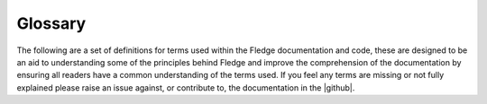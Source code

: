 .. Fledge Glossary

.. |github| raw:: html

    <a href="https://github.com/fledge-iot/fledge">Fledge GitHub repository</a>

********
Glossary
********

The following are a set of definitions for terms used within the Fledge documentation and code, these are designed to be an aid to understanding some of the principles behind Fledge and improve the comprehension of the documentation by ensuring all readers have a common understanding of the terms used. If you feel any terms are missing or not fully explained please raise an issue against, or contribute to, the documentation in the |github|.

.. glossary::

    Asset
        A representation of a set of device or set of values about a device or entity that is being monitored and possibly controlled by Fledge. It may also be used to represent a subset of a device. These values are a collection of :term:`Datapoints<Datapoint>` that are the actual values. An asset contains a unique name that is used to reference the data about the asset. An asset is an abstract concept and has no real implementation with the fledge code, instead a :term:`reading<Reading>` is used to represent the state of an asset at a point in term. The phase asset is used to represent a time series collection of 0 or more :term:`readings<Reading>`.

    Control Service
        An optional microservice that is used by the control features of Fledge to route control messages from the various sources of control and send them to the :term:`south service<South Service>` which implements the control path for the :term:`assets<Asset>` under control.

    Core Service
        The :term:`service<Service>` within Fledge that is responsible for the oversight of all the other services. It provides configuration management, monitoring, registration and routing services. It is also responsible for the public API into the Fledge system and the execution of periodic tasks such as :term:`purge<Purge>`, statistics and backup.

    Datapoint
        A datapoint is a container for data, each datapoint represents a value that is known about an asset and has a name for that value and the value itself. Values may be one of many types; simpler scalar values, alpha numeric strings, arrays of scalar values, images, arbitrary binary objects or a collection of datapoints.

    Filter Plugin
        A filter plugin is a :term:`plugin<Plugin>` that implements an operation on one or more :term:`reading<Reading>` as it passes through the Fledge system. This processing may add, remove or augment the data as it passes through Fledge. Filters are arrange as linear :term:`pipelines<Pipeline>` in either the :term:`south service<South Service>` as data is ingested into Fledge or the :term:`north services<North Service>` and :term:`tasks<Task>` as data is passed upstream to the systems that receive data from Fledge.

    Microservice
        A microservice is a small service that implements parts of the Fledge functionality. They are also referred to as :term:`services<Service>`.

    Notification Delivery Plugin
        A notification delivery plugin is used by the :term:`notification service<Notification Service>` to delivery notifications when a :term:`notification rule<Notification Rule Plugin>` triggers. A notification delivery plugin may send notification data to external systems, trigger internal Fledge operations or create :term:`reading<Reading>` data within the Fledge :term:`storage service<Storage Service>`.

    Notification Rule Plugin
        A notification rule plugin is used by the notification service to determine if a notification should be sent. The rule plugin receives :term:`reading<Reading>` data from the Fledge :term:`storage service<Storage Service>`, evaluates a rule against that data and returns a triggered or cleared state to the notification service.

    Notification Service
        An optional :term:`service<Service>` within Fledge that is responsible for the execution and delivery of notifications when events occurs in the data that is being ingested into Fledge.

    North
        An abstract term for any service or system to which Fledge sends data that is has ingested. Fledge may also receive control message from the north as well as from other locations.

    North Plugin
        A :term:`plugin<Plugin>` that implements to connection to an upstream system. North plugins are responsible to both implement the communication to the north systems and also the translation from internal data representations to the representation used in the external system.

    North Service
        A :term:`service<Service>` responsible for connections upstream from Fledge. These are usually systems that will receive data that Fledge has ingested and/or processed. There may also be control data flows that operate from the north systems into the Fledge system.

    North Task
        A :term:`task<Task>` that is run to send data to upstream systems from Fledge. It is very similar in operation and concept to a :term:`north service<North Service>`, but differs from a north service in that it does not always run, it is scheduled using a time based schedule and is designed for situation where connection to the upstream system is not always available or desirable.

    Pipeline
        A linear collection of zero or more :term:`filters<Filter>` connected between with the :term:`south plugin<South Plugin>` that ingests data and the :term:`storage service<Storage Service>`, or between the :term:`storage service<Storage Service>` and the :term:`north plugin<North Plugin>` as data exits Fledge to be sent to upstream systems.

    Plugin
        A dynamically loadable code fragment that is used to enhance the capabilities of Fledge. These plugins may implement a :term:`south<South>` interface to devices and systems, a :term:`north<North>` interface to systems that receive data from Fledge, a :term:`storage plugin<Storage Plugin>` used to buffer :term:`readings<Reading>`, a :term:`filter plugin<Filter Plugin>` used to process data, a :term:`notification rule<Notification Rule Plugin>` or :term:`notification delivery<Notification Delivery Plugin>` plugin. Plugins have well defined interfaces, they can be written by third parties without recourse to modifying the Fledge services and are shipped externally to Fledge to allow for diverse installations of Fledge. Plugins are the major route by which Fledge is customized for individual use cases.

    Purge
        The process by which :term:`readings<Reading>` are removed from the :term:`storage service<Storage Service>`.

    Reading
        A reading is the presentation of an :term:`asset<Asset>` at a point in time. It contains the asset name, two timestamps and the collection of :term:`datapoints<Datapoint>` that represent the state of the asset at that point in time. A reading has two timestamps to allow for the time to be recorded when Fledge first read the data and also for the device itself to give a time that it sets for when the data was created. Not all devices are capable of reporting timestamps and hence this second timestamp may be the same as the first.

    Service
        Fledge is implemented as a set of services, each of which runs constantly and implements a subset of the system functionality. There are a small set of fixed services, such as the :term:`core service<Core Service>` or :term:`storage service<Storage Service>`, optional services for enhanced functionality, such as the :term:`notification service<Notification Service>` and :term:`control service<Control Service>`. There are also a set of non-fixed services of various types used to interact with downstream or :term:`south<South>` devices and upstream or :term:`north<North>` systems.

    South
        An abstract term for any device or service from which Fledge ingests data or over which Fledge exerts control.

    South Service
        A :term:`service<Service>` responsible for communication with a device or service from which Fledge is ingesting data. Each south service connections to a single device and can collect data from that device and optionally send control signals to that device. A south service may represent one or more :term:`assets<Asset>`.

    South Plugin
        A south plugin is a :term:`plugin<Plugin>` that implements the interface to a device or system from which Fledge is collecting data and optionally to which Fledge is sending control signals.

    Storage
        A :term:`microservice<Microservice>` that implements either permanent or transient storage services used to both buffer :term:`readings<Reading>` within Fledge and also to store Fledge's configuration information. The storage services uses either one or two :term:`storage plugins<Storage Plugin>` to store the configuration data and the :term:`readings<Reading>` data.

    Storage Plugin
        A :term:`plugin<Plugin>` that implements the storage requirements of the Fledge :term:`storage service<Storage Service>`. A plugin may implement the storage of both configuration and :term:`readings<Reading>` or it may just implement :term:`readings<Reading>` storage. In this later case Fledge will use two storage plugins, one to store the configuration and the other to store the readings.

    Task
        A task implements functionality that only runs for specific times within Fledge. It is used to initiate periodic operations that are not required to be always running. Amongst the tasks that form part of Fledge are the :term:`purge task<Purge>`, :term:`north tasks<North Task>`, backup and statistics gathering tasks.
